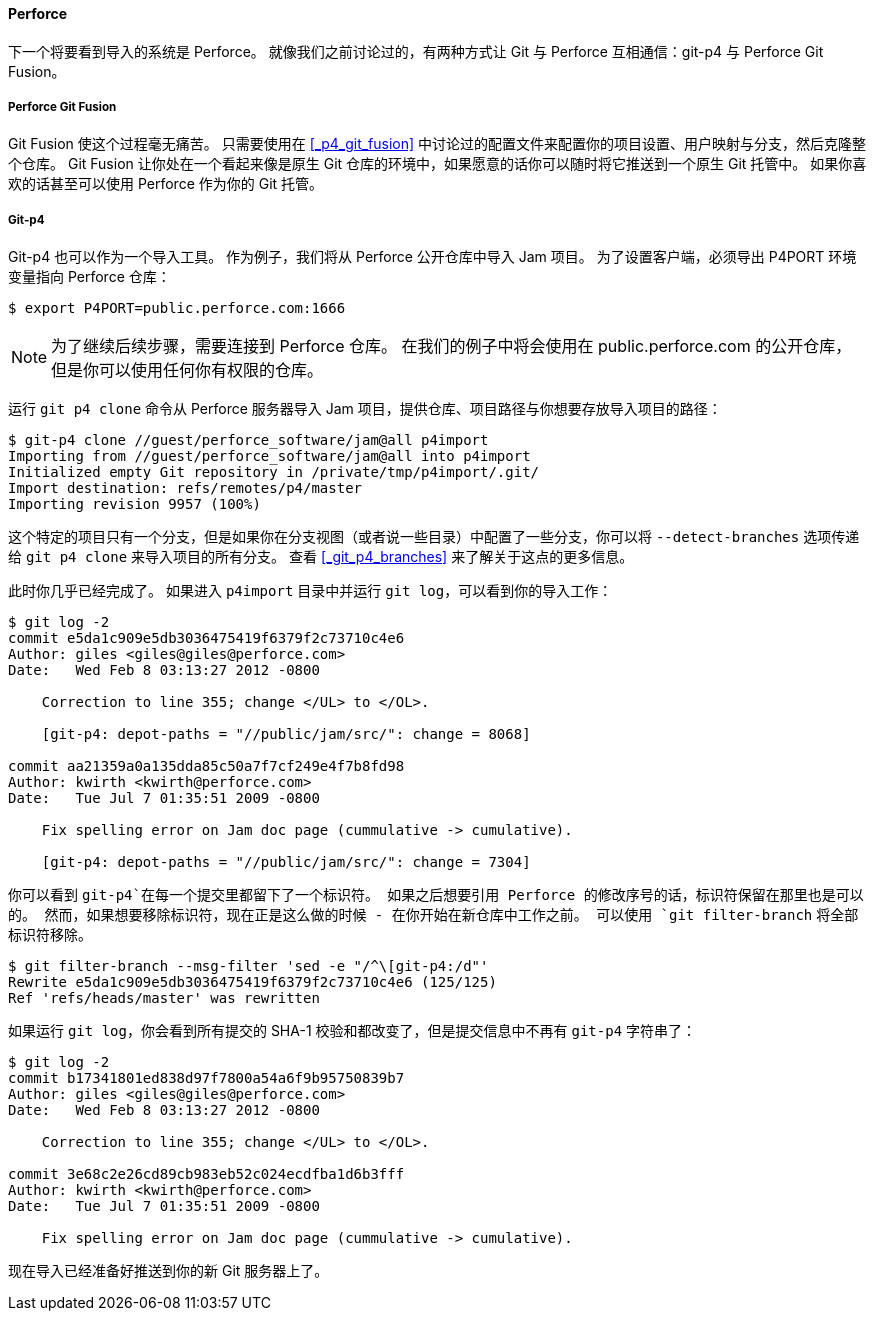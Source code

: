 [[_perforce_import]]
==== Perforce

(((Perforce)))(((Importing, from Perforce)))
下一个将要看到导入的系统是 Perforce。
就像我们之前讨论过的，有两种方式让 Git 与 Perforce 互相通信：git-p4 与 Perforce Git Fusion。

===== Perforce Git Fusion

Git Fusion 使这个过程毫无痛苦。
只需要使用在 <<_p4_git_fusion>> 中讨论过的配置文件来配置你的项目设置、用户映射与分支，然后克隆整个仓库。
Git Fusion 让你处在一个看起来像是原生 Git 仓库的环境中，如果愿意的话你可以随时将它推送到一个原生 Git 托管中。
如果你喜欢的话甚至可以使用 Perforce 作为你的 Git 托管。

[[_git_p4]]
===== Git-p4

Git-p4 也可以作为一个导入工具。
作为例子，我们将从 Perforce 公开仓库中导入 Jam 项目。
为了设置客户端，必须导出 P4PORT 环境变量指向 Perforce 仓库：

[source,console]
----
$ export P4PORT=public.perforce.com:1666
----

[NOTE]
====
为了继续后续步骤，需要连接到 Perforce 仓库。
在我们的例子中将会使用在 public.perforce.com 的公开仓库，但是你可以使用任何你有权限的仓库。
====

(((git commands, p4)))
运行 `git p4 clone` 命令从 Perforce 服务器导入 Jam 项目，提供仓库、项目路径与你想要存放导入项目的路径：

[source,console]
----
$ git-p4 clone //guest/perforce_software/jam@all p4import
Importing from //guest/perforce_software/jam@all into p4import
Initialized empty Git repository in /private/tmp/p4import/.git/
Import destination: refs/remotes/p4/master
Importing revision 9957 (100%)
----

这个特定的项目只有一个分支，但是如果你在分支视图（或者说一些目录）中配置了一些分支，你可以将 `--detect-branches` 选项传递给 `git p4 clone` 来导入项目的所有分支。
查看 <<_git_p4_branches>> 来了解关于这点的更多信息。

此时你几乎已经完成了。
如果进入 `p4import` 目录中并运行 `git log`，可以看到你的导入工作：

[source,console]
----
$ git log -2
commit e5da1c909e5db3036475419f6379f2c73710c4e6
Author: giles <giles@giles@perforce.com>
Date:   Wed Feb 8 03:13:27 2012 -0800

    Correction to line 355; change </UL> to </OL>.

    [git-p4: depot-paths = "//public/jam/src/": change = 8068]

commit aa21359a0a135dda85c50a7f7cf249e4f7b8fd98
Author: kwirth <kwirth@perforce.com>
Date:   Tue Jul 7 01:35:51 2009 -0800

    Fix spelling error on Jam doc page (cummulative -> cumulative).

    [git-p4: depot-paths = "//public/jam/src/": change = 7304]
----

你可以看到 `git-p4`在每一个提交里都留下了一个标识符。
如果之后想要引用 Perforce 的修改序号的话，标识符保留在那里也是可以的。
然而，如果想要移除标识符，现在正是这么做的时候 - 在你开始在新仓库中工作之前。
(((git commands, filter-branch)))
可以使用 `git filter-branch` 将全部标识符移除。

[source,console]
----
$ git filter-branch --msg-filter 'sed -e "/^\[git-p4:/d"'
Rewrite e5da1c909e5db3036475419f6379f2c73710c4e6 (125/125)
Ref 'refs/heads/master' was rewritten
----

如果运行 `git log`，你会看到所有提交的 SHA-1 校验和都改变了，但是提交信息中不再有 `git-p4` 字符串了：

[source,console]
----
$ git log -2
commit b17341801ed838d97f7800a54a6f9b95750839b7
Author: giles <giles@giles@perforce.com>
Date:   Wed Feb 8 03:13:27 2012 -0800

    Correction to line 355; change </UL> to </OL>.

commit 3e68c2e26cd89cb983eb52c024ecdfba1d6b3fff
Author: kwirth <kwirth@perforce.com>
Date:   Tue Jul 7 01:35:51 2009 -0800

    Fix spelling error on Jam doc page (cummulative -> cumulative).
----

现在导入已经准备好推送到你的新 Git 服务器上了。

